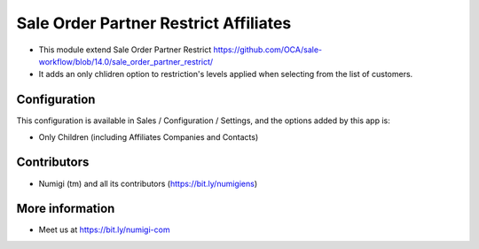 ======================================
Sale Order Partner Restrict Affiliates
======================================

- This module extend Sale Order Partner Restrict https://github.com/OCA/sale-workflow/blob/14.0/sale_order_partner_restrict/

- It adds an only chlidren option to  restriction's levels  applied when selecting from the list of customers.

Configuration
-------------

This configuration is available in Sales / Configuration / Settings, and the options added by this app is:

* Only Children (including Affiliates Companies and Contacts)

Contributors
------------
* Numigi (tm) and all its contributors (https://bit.ly/numigiens)


More information
----------------
* Meet us at https://bit.ly/numigi-com
